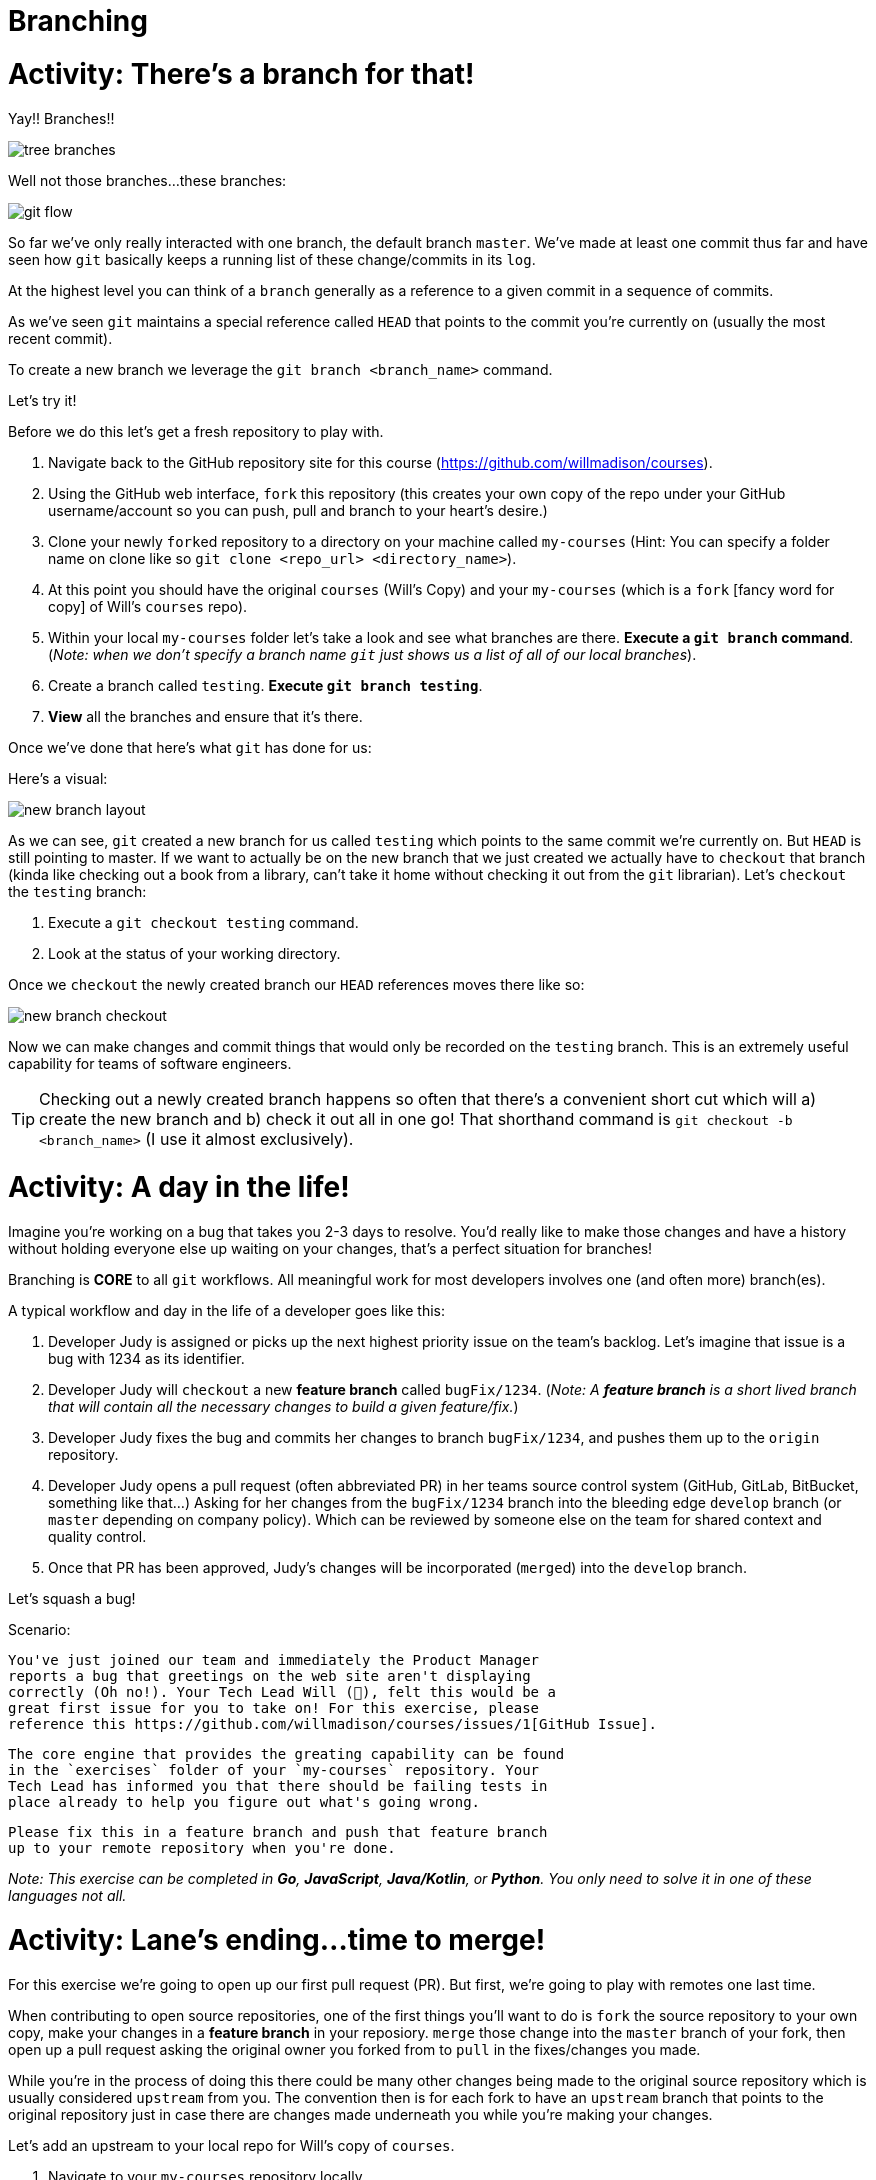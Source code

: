[#branching]
= Branching
:imagesdir: ./images/

= Activity: There's a branch for that!

Yay!! Branches!!

image::tree-branches.jpeg[]

Well not those branches...these branches:

image::git-flow.png[]

So far we've only really interacted with one branch, the default branch `master`. We've made at least one commit thus far and have seen how `git` basically keeps a running list of these change/commits in its `log`. 

At the highest level you can think of a `branch` generally as a reference to a given commit in a sequence of commits.

As we've seen `git` maintains a special reference called `HEAD` that points to the commit you're currently on (usually the most recent commit).

To create a new branch we leverage the `git branch <branch_name>` command.

Let's try it!

Before we do this let's get a fresh repository to play with.

1. Navigate back to the GitHub repository site for this course (https://github.com/willmadison/courses).
2. Using the GitHub web interface, `fork` this repository (this creates your own copy of the repo under your GitHub username/account so you can push, pull and branch to your heart's desire.)
3. Clone your newly ``fork``ed repository to a directory on your machine called `my-courses` (Hint: You can specify a folder name on clone like so `git clone <repo_url> <directory_name>`).
4. At this point you should have the original `courses` (Will's Copy) and your `my-courses` (which is a `fork` [fancy word for copy] of Will's `courses` repo).
5. Within your local `my-courses` folder let's take a look and see what branches are there. *Execute a `git branch` command*. (__Note: when we don't specify a branch name `git` just shows us a list of all of our local branches__).
6. Create a branch called `testing`. *Execute `git branch testing`*.
7. *View* all the branches and ensure that it's there.

Once we've done that here's what `git` has done for us:

Here's a visual:

image::new-branch-layout.png[]

As we can see, `git` created a new branch for us called `testing` which points to the same commit we're currently on. But `HEAD` is still pointing to master. If we want to actually be on the new branch that we just created we actually have to `checkout` that branch (kinda like checking out a book from a library, can't take it home without checking it out from the `git` librarian). Let's `checkout` the `testing` branch:

1. Execute a `git checkout testing` command.
2. Look at the status of your working directory.

Once we `checkout` the newly created branch our `HEAD` references moves there like so:

image::new-branch-checkout.png[]

Now we can make changes and commit things that would only be recorded on the `testing` branch. This is an extremely useful capability for teams of software engineers. 

TIP: Checking out a newly created branch happens so often that there's a convenient short cut which will a) create the new branch and b) check it out all in one go! That shorthand command is `git checkout -b <branch_name>` (I use it almost exclusively).

= Activity: A day in the life!

Imagine you're working on a bug that takes you 2-3 days to resolve. You'd really like to make those changes and have a history without holding everyone else up waiting on your changes, that's a perfect situation for branches!

Branching is *CORE* to all `git` workflows. All meaningful work for most developers involves one (and often more) branch(es).

A typical workflow and day in the life of a developer goes like this:

1. Developer Judy is assigned or picks up the next highest priority issue on the team's backlog. Let's imagine that issue is a bug with 1234 as its identifier.
2. Developer Judy will `checkout` a new *feature branch* called `bugFix/1234`. (__Note: A *feature branch* is a [.underline]#short lived# branch that will contain all the necessary changes to build a given feature/fix.__)
3. Developer Judy fixes the bug and commits her changes to branch `bugFix/1234`, and pushes them up to the `origin` repository.
4. Developer Judy opens a pull request (often abbreviated PR) in her teams source control system (GitHub, GitLab, BitBucket, something like that...) Asking for her changes from the `bugFix/1234` branch into the bleeding edge `develop` branch (or `master` depending on company policy). Which can be reviewed by someone else on the team for shared context and quality control.
5. Once that PR has been approved, Judy's changes will be incorporated (``merge``d) into the `develop` branch.

Let's squash a bug!

Scenario:

    You've just joined our team and immediately the Product Manager
    reports a bug that greetings on the web site aren't displaying
    correctly (Oh no!). Your Tech Lead Will (👀), felt this would be a
    great first issue for you to take on! For this exercise, please 
    reference this https://github.com/willmadison/courses/issues/1[GitHub Issue].

    The core engine that provides the greating capability can be found 
    in the `exercises` folder of your `my-courses` repository. Your 
    Tech Lead has informed you that there should be failing tests in 
    place already to help you figure out what's going wrong.

    Please fix this in a feature branch and push that feature branch
    up to your remote repository when you're done.

__Note: This exercise can be completed in *Go*, *JavaScript*, *Java/Kotlin*, or *Python*. You only need to solve it in one of these languages not all.__

= Activity: Lane's ending...time to merge!

For this exercise we're going to open up our first pull request (PR). But first, we're going to play with remotes one last time.

When contributing to open source repositories, one of the first things you'll want to do is `fork` the source repository to your own copy, make your changes in a *feature branch* in your reposiory. `merge` those change into the `master` branch of your fork, then open up a pull request asking the original owner you forked from to `pull` in the fixes/changes you made.

While you're in the process of doing this there could be many other changes being made to the original source repository which is usually considered `upstream` from you. The convention then is for each fork to have an `upstream` branch that points to the original repository just in case there are changes made underneath you while you're making your changes.

Let's add an upstream to your local repo for Will's copy of `courses`.

1. Navigate to your `my-courses` repository locally.
2. Add Will's courses repository as a new `remote` using the following command `git remote add upstream <remote_url>` (Note: the remote url for Will's courses repository is https://github.com/willmadison/courses.git).
3. To ensure we have all the correct remotes, let's view them all (Hint: `git remote -v`).
4. Once you've done that let's look at all of the branches we have. Execute a `git branch -a` (This will display `all` (hence the `-a`) of the branches..even the remote ones!).
5. Remember that `git fetch` we did that appeared to not do anything, compare the branches that are reportedly available at the `upstream` remote with the branches in your local copy of Will's `courses` repository.

Awesome! Now we're set to do our first `merge`. Let's get to it!

``merge``-ing is necessary to bring divergent branches (like master and a feature branch with a new change on it) back into alignment with each other.

In order to merge you'll want to have the branch you want to merge *into* already checked out.

1. Let's merge our feature branch with the fixes we made into `master`.
2. Take a look at the history of your repo to see how it looks after the merge.
3. A this point that feature branch has served its purpose, let's delete it. Execute a `git branch -d <feature_branch_name>` (the `-d` is for `delete`).

= Activity: I'm feeling conflicted... 🌚 ️

The `merge` we just performed was what `git` calls a "fast forward" given that master hadn't really had any changes occur to it since that feature was developed.

Fast forward merges are relatively painless and very common for short lived feature branches (Opinion: all feature branches *should be* short lived.)

But, there are times where things don't necessarily go so smoothly to demonstrate this let's `pull` in some changes from our `upstream` `hotfixes` branch. 

When we did that, we should have seen some conflicts when `git` attempted to peform the merge, these are called *merge conflicts*.

== Demystifying a conflict

[source,bash]
----
<<<<<<< HEAD <1>
this represents the content currently present in the branch
you are merging into (we can tell because of the HEAD reference above).
=======
Below the equal signs is the content coming from the branch
you are merging from (in our case this is the upstream/hotfixes branch).
>>>>>>> upstream/hotfixes <2>
----
<1> This content is what is currently on the branch we have checked out
<2> The content below the `=======` is what's trying to be incorporated into this branch but is conflicting with what's already present.

== Resolving a conflict

Conflict resolution is more art than science and often involves working collaboratively with other team members to resolve and ensure there was no functionality mistakenly lost due to a botched conflict resolution.

In this case your teammate, me, says it's cool to just keep your version since it's simpler.

There are a number of ways to resolve merge conflicts, many IDEs have great tooling built into them that can show you a side by side comparision and give you controls like "Use Mine", "Use Theirs", "Use Both", etc.  

Today, so that we can have more control, and also because the conflict is so tiny, we'll resolve it by hand.

Conflict resolution involves a few steps:

1. Identify all conflicts by looking for the awkward `<<<< HEAD` merge conflict marker. (__Note: `git status` can also help show what files are conflicting__)
2. Decide what should be kept between the conflicted versions (__Note: Sometimes this is a blend of concepts or portions from both versions__).
3. Delete the merge conflict markers (i.e. the line(s) containing `<<< HEAD` `======` and the trailing `>>>>> branch_name`)
4. Once you are happy with the changes execute a `git add <conflicted_file_name>` to mark the conflict resolved. (__Note: This lets git know it's cool to merge and commit now__)
5. Optional: Execute a `git status` to see the state of your working directory.
6. Execute a `git commit` to finalize the merge.

Let's all resolve our merge conflicts now!

= Activity: Tag it and Bag it! 🏷️

*Disclaimer: Tagging isn't necessarily something that all shops will do. But it's a great tool to have in your toolbox.*

== What is a tag?

- A `tag` in git is a lightweight reference (much like `HEAD`) to a particular commit in a given repository.
- ``tag``s are quite often used as release markers (like v1.0.0, v1.0.2, etc.)

=== Listing Tags

If we simply execute a `git tag` command, by default it will just list all of the existing `tag`s on the repository.

It's output should look something like this:

[source,bash]
----
$ git tag
v1.0.0
v1.0.5
releases/v2.0.0
releases/v2.0.1
----

=== Creating Tags

- Tags come in two variants: *lightweight* and *annotated*.
- *lightweight* tags are just that, very simple references to a given commit, no fuss.
- An *annotated* tag is a bit more like a formal branch it has information about who tagged and when with what message and can be signed/verified if you're into that sort of thing.
- Generally, best practice is to leverage *annotated* tags almost exclusively. 

To create an annotated tag simply execute the following command:

`git tag -a <tag_name> -m <tag_message>`

The `-a` here stands for annotated, `-m` for the tag's "message".

1. In your `my-courses` repository, create a new *annotated* tag called `prereleases/v1.0.0-alpha`

=== Pushing Tags to your remote repository

Pushing tags works very much like pushing a local branch to your remote repository. Doing so can be done like so:

`git push <remote_name> <tag_name>`

Now, this can be painful/repetitive if you have many many local tags. To push all tags you can also push all tags like so:

`git push <remote_name> --tags`

With that:

1. Push all of your local tags to your `origin` remote repository.

=== Deleting Tags

Deleting a tag is as simple as executing `git tag -d <tag_name>`

1. In your `my-courses` repository create a new *annotated* tag called `prereleases/delete-me`. 
2. View all tags.
3. Delete the `prereleases/delete-me` tag.

=== Brief aside, checkout out a tag and the detached `HEAD` state

Because *annotated* ``tag``s are like lightweight branches they can also be ``checkout``'d.

WARNING: Checking out a tag directly puts your working directory in a "detached HEAD" state. While in a detached HEAD state any commits you make will only be referencable by their commit hash as there's no branch to track them or keep up with them.

Let's try it!

1. Checkout your `prereleases/v1.0.0-alpha` tag (e.g. `git checkout <tag_name>`).
2. Observe the messaging when you checkout the tag directly.

A common use case for tags though is checking them out to fix any bugs that were in that release (when tags are used for release targets this is really really helpful). The best way to do this is to checkout a new branch using the tag as a reference point like so:

`git checkout <tag_name> -b <branch_name>`

This will give you a new branch with full branch-ability to make commits that will not be lost and can be used to create a new tag containing your fixes.

1. Checkout your `prereleases/v1.0.0-alpha` tag into a new branch called `hotfix/v1.0.1`.
2. Make any commit you'd like to make.
3. Take a look at the history to see the impact of this change. 
4. Merge your changes from the `hotfix/v1.0.1` branch into into `master`.
5. Create a new tag from master called `prereleases/v1.0.1-alpha`.
6. Push your tags to your remote repository.


= Activity: What are the cool kids doing (Branch management strategies)! 😎

When it comes to managing `git` workflows there are so many different ways you can do this. Two of the most prevalent are: *Trunk Based Development* and *Git Flow* (and *GitFlow Derivatives*).

== Trunk Based Development

image::trunk-based.png[]

image::trunk-based-scaled.png[]

== Git Flow

image::git-flow.png[]

== GitHub Flow

https://guides.github.com/introduction/flow/

== GitLab Flow

https://docs.gitlab.com/ee/topics/gitlab_flow.html

== Others?
